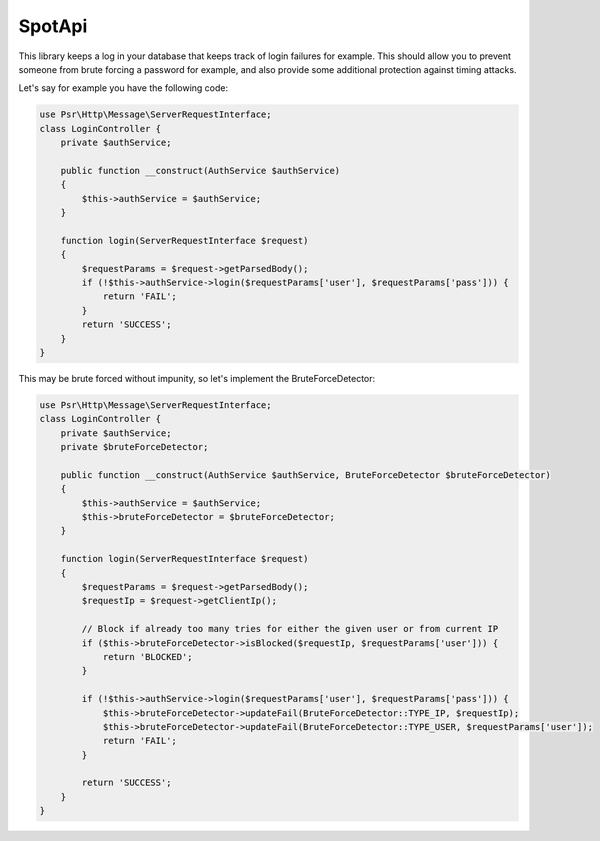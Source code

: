 SpotApi
=======

.. image:: https://scrutinizer-ci.com/g/WebspotCode/BruteForceDetector/badges/quality-score.png?b=master
   :target: https://scrutinizer-ci.com/g/WebspotCode/BruteForceDetector/?branch=master
   :alt: Scrutinizer Code Quality
.. image:: https://scrutinizer-ci.com/g/WebspotCode/BruteForceDetector/badges/coverage.png?b=master
   :target: https://scrutinizer-ci.com/g/WebspotCode/BruteForceDetector/?branch=master
   :alt: Code Coverage

This library keeps a log in your database that keeps track of login failures
for example. This should allow you to prevent someone from brute forcing a
password for example, and also provide some additional protection against
timing attacks.

Let's say for example you have the following code:

.. code:: php

  use Psr\Http\Message\ServerRequestInterface;
  class LoginController {
      private $authService;

      public function __construct(AuthService $authService)
      {
          $this->authService = $authService;
      }

      function login(ServerRequestInterface $request)
      {
          $requestParams = $request->getParsedBody();
          if (!$this->authService->login($requestParams['user'], $requestParams['pass'])) {
              return 'FAIL';
          }
          return 'SUCCESS';
      }
  }

This may be brute forced without impunity, so let's implement the BruteForceDetector:

.. code:: php

  use Psr\Http\Message\ServerRequestInterface;
  class LoginController {
      private $authService;
      private $bruteForceDetector;

      public function __construct(AuthService $authService, BruteForceDetector $bruteForceDetector)
      {
          $this->authService = $authService;
          $this->bruteForceDetector = $bruteForceDetector;
      }

      function login(ServerRequestInterface $request)
      {
          $requestParams = $request->getParsedBody();
          $requestIp = $request->getClientIp();

          // Block if already too many tries for either the given user or from current IP
          if ($this->bruteForceDetector->isBlocked($requestIp, $requestParams['user'])) {
              return 'BLOCKED';
          }

          if (!$this->authService->login($requestParams['user'], $requestParams['pass'])) {
              $this->bruteForceDetector->updateFail(BruteForceDetector::TYPE_IP, $requestIp);
              $this->bruteForceDetector->updateFail(BruteForceDetector::TYPE_USER, $requestParams['user']);
              return 'FAIL';
          }

          return 'SUCCESS';
      }
  }
